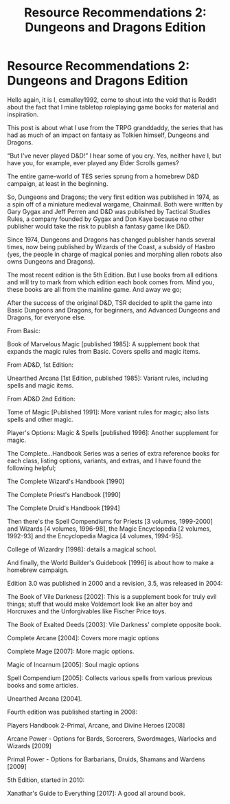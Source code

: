 #+TITLE: Resource Recommendations 2: Dungeons and Dragons Edition

* Resource Recommendations 2: Dungeons and Dragons Edition
:PROPERTIES:
:Author: Csmalley1992
:Score: 5
:DateUnix: 1560672486.0
:DateShort: 2019-Jun-16
:FlairText: Misc
:END:
Hello again, it is I, csmalley1992, come to shout into the void that is Reddit about the fact that I mine tabletop roleplaying game books for material and inspiration.

This post is about what I use from the TRPG granddaddy, the series that has had as much of an impact on fantasy as Tolkien himself, Dungeons and Dragons.

“But I've never played D&D!” I hear some of you cry. Yes, neither have I, but have you, for example, ever played any Elder Scrolls games?

The entire game-world of TES series sprung from a homebrew D&D campaign, at least in the beginning.

So, Dungeons and Dragons; the very first edition was published in 1974, as a spin off of a miniature medieval wargame, Chainmail. Both were written by Gary Gygax and Jeff Perren and D&D was published by Tactical Studies Rules, a company founded by Gygax and Don Kaye because no other publisher would take the risk to publish a fantasy game like D&D.

Since 1974, Dungeons and Dragons has changed publisher hands several times, now being published by Wizards of the Coast, a subsidy of Hasbro (yes, the people in charge of magical ponies and morphing alien robots also owns Dungeons and Dragons).

The most recent edition is the 5th Edition. But I use books from all editions and will try to mark from which edition each book comes from. Mind you, these books are all from the mainline game. And away we go;

After the success of the original D&D, TSR decided to split the game into Basic Dungeons and Dragons, for beginners, and Advanced Dungeons and Dragons, for everyone else.

From Basic:

Book of Marvelous Magic [published 1985]: A supplement book that expands the magic rules from Basic. Covers spells and magic items.

From AD&D, 1st Edition:

Unearthed Arcana [1st Edition, published 1985]: Variant rules, including spells and magic items.

From AD&D 2nd Edition:

Tome of Magic [Published 1991]: More variant rules for magic; also lists spells and other magic.

Player's Options: Magic & Spells [published 1996]: Another supplement for magic.

The Complete...Handbook Series was a series of extra reference books for each class, listing options, variants, and extras, and I have found the following helpful;

The Complete Wizard's Handbook [1990]

The Complete Priest's Handbook [1990]

The Complete Druid's Handbook [1994]

Then there's the Spell Compendiums for Priests [3 volumes, 1999-2000] and Wizards [4 volumes, 1996-98], the Magic Encyclopedia [2 volumes, 1992-93] and the Encyclopedia Magica [4 volumes, 1994-95].

College of Wizardry [1998]: details a magical school.

And finally, the World Builder's Guidebook [1996] is about how to make a homebrew campaign.

Edition 3.0 was published in 2000 and a revision, 3.5, was released in 2004:

The Book of Vile Darkness [2002]: This is a supplement book for truly evil things; stuff that would make Voldemort look like an alter boy and Horcruxes and the Unforgivables like Fischer Price toys.

The Book of Exalted Deeds [2003]: Vile Darkness' complete opposite book.

Complete Arcane [2004]: Covers more magic options

Complete Mage [2007]: More magic options.

Magic of Incarnum [2005]: Soul magic options

Spell Compendium [2005]: Collects various spells from various previous books and some articles.

Unearthed Arcana [2004].

Fourth edition was published starting in 2008:

Players Handbook 2-Primal, Arcane, and Divine Heroes [2008]

Arcane Power - Options for Bards, Sorcerers, Swordmages, Warlocks and Wizards [2009]

Primal Power - Options for Barbarians, Druids, Shamans and Wardens [2009]

5th Edition, started in 2010:

Xanathar's Guide to Everything [2017]: A good all around book.


